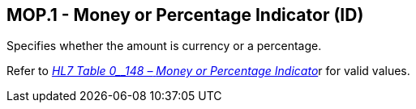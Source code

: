 == MOP.1 - Money or Percentage Indicator (ID)

[datatype-definition]
Specifies whether the amount is currency or a percentage.

Refer to file:///E:\V2\v2.9%20final%20Nov%20from%20Frank\V29_CH02C_Tables.docx#HL70148[_HL7 Table 0__148 –_ _Money or Percentage Indicato_]r for valid values.


